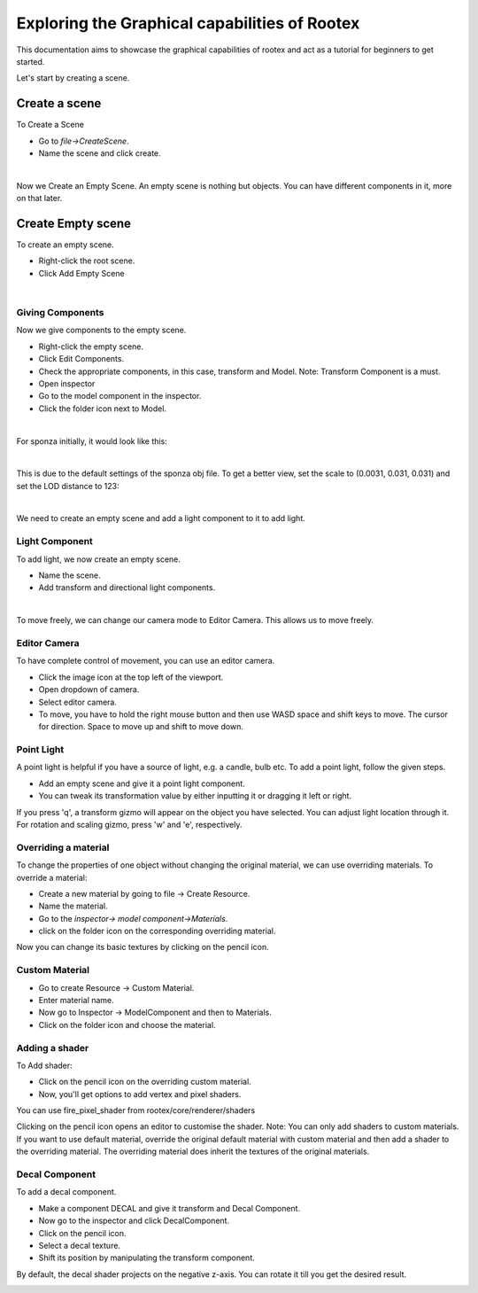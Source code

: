 =============================================
Exploring the Graphical capabilities of Rootex
=============================================

This documentation aims to showcase the graphical capabilities of rootex and act as a tutorial for beginners to get started.

Let's start by creating a scene.

Create a scene
***************

To Create a Scene 

* Go to `file->CreateScene`.

* Name the scene and click create.

.. image:: images/graphics_tutorial/create_scene.png
	:alt: Create Scene
	:align: center

|

Now we Create an Empty Scene. An empty scene is nothing but objects. You can have different components in it, more on that later.

Create Empty scene
******************

To create an empty scene.

* Right-click the root scene.
* Click Add Empty Scene

.. image:: images/graphics_tutorial/add_empty_scene.png
	:alt: Create Empty Scene
	:align: center

.. image:: images/graphics_tutorial/empty_scene_created.png
	:alt: Empty Scene Created
	:align: center

|

*****************
Giving Components
*****************

Now we give components to the empty scene. 

* Right-click the empty scene.
* Click Edit Components.
* Check the appropriate components, in this case, transform and Model. Note: Transform Component is a must.
* Open inspector
* Go to the model component in the inspector.
* Click the folder icon next to Model.

.. image:: images/graphics_tutorial/add_model_component_and_transform_component.png
	:alt: Components Added
	:align: center

.. image:: images/graphics_tutorial/select_model_file.png
	:alt: Selecting File
	:align: center

|


For sponza initially, it would look like this:

.. image:: images/graphics_tutorial/model_file_just_added.png
	:alt: Model File Just Added
	:align: center

|

This is due to the default settings of the sponza obj file. To get a better view, set the scale to (0.0031, 0.031, 0.031) and set the LOD distance to 123:

.. image:: images/graphics_tutorial/change_model_scale.png
	:alt: Change Model Scale and LOD Distance
	:align: center

|

We need to create an empty scene and add a light component to it to add light.

***************
Light Component
***************

To add light, we now create an empty scene.

* Name the scene.
* Add transform and directional light components.

.. image:: images/graphics_tutorial/add_sun_scene.png
	:alt: Directional Light Added
	:align: center
.. image:: images/graphics_tutorial/edit_sun_components.png
	:alt: Added Components
	:align: center

|

To move freely, we can change our camera mode to Editor Camera. This allows us to move freely.

*************
Editor Camera
*************

To have complete control of movement, you can use an editor camera.

* Click the image icon at the top left of the viewport.
* Open dropdown of camera.
* Select editor camera.
* To move, you have to hold the right mouse button and then use WASD space and shift keys to move. The cursor for direction. Space to move up and shift to move down.
.. image:: images/graphics_tutorial/change_to_editor_camera.png
	:alt: Change To Editor Camera
	:align: center

.. image:: images/graphics_tutorial/navigate_with_editor_camera.png
	:alt: Navigate With Editor Camera
	:align: center


***********
Point Light
***********

A point light is helpful if you have a source of light, e.g. a candle, bulb etc. To add a point light, follow the given steps.

* Add an empty scene and give it a point light component.
* You can tweak its transformation value by either inputting it or dragging it left or right. 

.. image:: images/graphics_tutorial/add_point_light_texture.png
	:alt: Add Point Light
	:align: center


If you press 'q', a transform gizmo will appear on the object you have selected. You can adjust light location through it.
For rotation and scaling gizmo, press 'w' and 'e', respectively.

.. image:: images/graphics_tutorial/translate_point_light.png
	:alt: Translate Point Light 1
	:align: center
.. image:: images/graphics_tutorial/translate_point_light_2.png
	:alt: Translate Point Light 2
	:align: center
.. image:: images/graphics_tutorial/translate_point_light_3.png
	:alt: Translate Point Light 3
	:align: center


*********************
Overriding a material
*********************

To change the properties of one object without changing the original material, we can use overriding materials. To override a material:

* Create a new material by going to file -> Create Resource.
* Name the material.
* Go to the `inspector-> model component->Materials`.
* click on the folder icon on the corresponding overriding material.

.. image:: images/graphics_tutorial/create_basic_material.png
	:alt: Create Basic Material
	:align: center
.. image:: images/graphics_tutorial/select_the_newly_created_basic_material.png
	:alt: Select Basic Material
	:align: center

Now you can change its basic textures by clicking on the pencil icon.

.. image:: images/graphics_tutorial/change_basic_material_texture.png
	:alt: Change Basic Material Texture
	:align: center

***************
Custom Material
***************



* Go to create Resource -> Custom Material.
* Enter material name.
* Now go to Inspector -> ModelComponent and then to Materials.
* Click on the folder icon and choose the material.

.. image:: images/graphics_tutorial/create_custom_material.png
	:alt: Create Custom Material
	:align: center
.. image:: images/graphics_tutorial/select_the_newly_created_custom_material.png
	:alt: Select Custom Material
	:align: center
.. image:: images/graphics_tutorial/change_custom_material_pixel_shader.png
	:alt: Change Custom Material Pixel Shader
	:align: center

***************
Adding a shader
***************

To Add shader:

* Click on the pencil icon on the overriding custom material.
* Now, you'll get options to add vertex and pixel shaders.

You can use fire_pixel_shader from rootex/core/renderer/shaders

Clicking on the pencil icon opens an editor to customise the shader.
Note: You can only add shaders to custom materials. If you want to use default material, override the original default material with custom material and then add a shader to the overriding material. The overriding material does inherit the textures of the original materials.

.. image:: images/graphics_tutorial/changed_the_custom_material_pixel_shader_to_fire_shader.png
	:alt: Change Shader To Fire Shader
	:align: center
.. image:: images/graphics_tutorial/edit_the_default_fire_pixel_shader_2.png
	:alt: Edit Fire Pixel Shader
	:align: center
.. image:: images/graphics_tutorial/edited_the_default_fire_pixel_shader.png
	:alt: Final Fire Pixel Shader
	:align: center
.. image:: images/graphics_tutorial/fire_shader_sample.gif
	:alt: Fire Shader Sample
	:align: center


***************
Decal Component
***************

To add a decal component.

* Make a component DECAL and give it transform and Decal Component.
* Now go to the inspector and click DecalComponent. 
* Click on the pencil icon.
* Select a decal texture.
* Shift its position by manipulating the transform component.

By default, the decal shader projects on the negative z-axis. You can rotate it till you get the desired result.


.. image:: images/graphics_tutorial/add_decal_component.png
	:alt: Add Decal Component
	:align: center
.. image:: images/graphics_tutorial/create_decal_material.png
	:alt: Create Decal Material
	:align: center
.. image:: images/graphics_tutorial/select_the_newly_created_decal_material.png
	:alt: Select Decal Material
	:align: center
.. image:: images/graphics_tutorial/change_decal_material_texture.png
	:alt: Change Decal Material
	:align: center
.. image:: images/graphics_tutorial/decal_sample.gif
	:alt: Decal Sample
	:align: center

